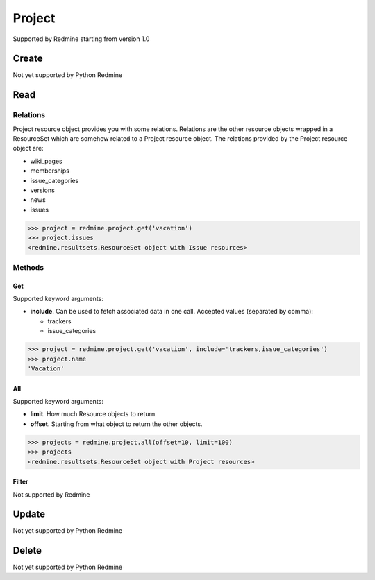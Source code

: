 Project
=======

Supported by Redmine starting from version 1.0

Create
------

Not yet supported by Python Redmine

Read
----

Relations
~~~~~~~~~

Project resource object provides you with some relations. Relations are the other
resource objects wrapped in a ResourceSet which are somehow related to a Project
resource object. The relations provided by the Project resource object are:

* wiki_pages
* memberships
* issue_categories
* versions
* news
* issues

.. code-block:: python

    >>> project = redmine.project.get('vacation')
    >>> project.issues
    <redmine.resultsets.ResourceSet object with Issue resources>

Methods
~~~~~~~

Get
+++

Supported keyword arguments:

* **include**. Can be used to fetch associated data in one call. Accepted values (separated by comma):

  - trackers
  - issue_categories

.. code-block:: python

    >>> project = redmine.project.get('vacation', include='trackers,issue_categories')
    >>> project.name
    'Vacation'

All
+++

Supported keyword arguments:

* **limit**. How much Resource objects to return.
* **offset**. Starting from what object to return the other objects.

.. code-block:: python

    >>> projects = redmine.project.all(offset=10, limit=100)
    >>> projects
    <redmine.resultsets.ResourceSet object with Project resources>

Filter
++++++

Not supported by Redmine

Update
------

Not yet supported by Python Redmine

Delete
------

Not yet supported by Python Redmine
